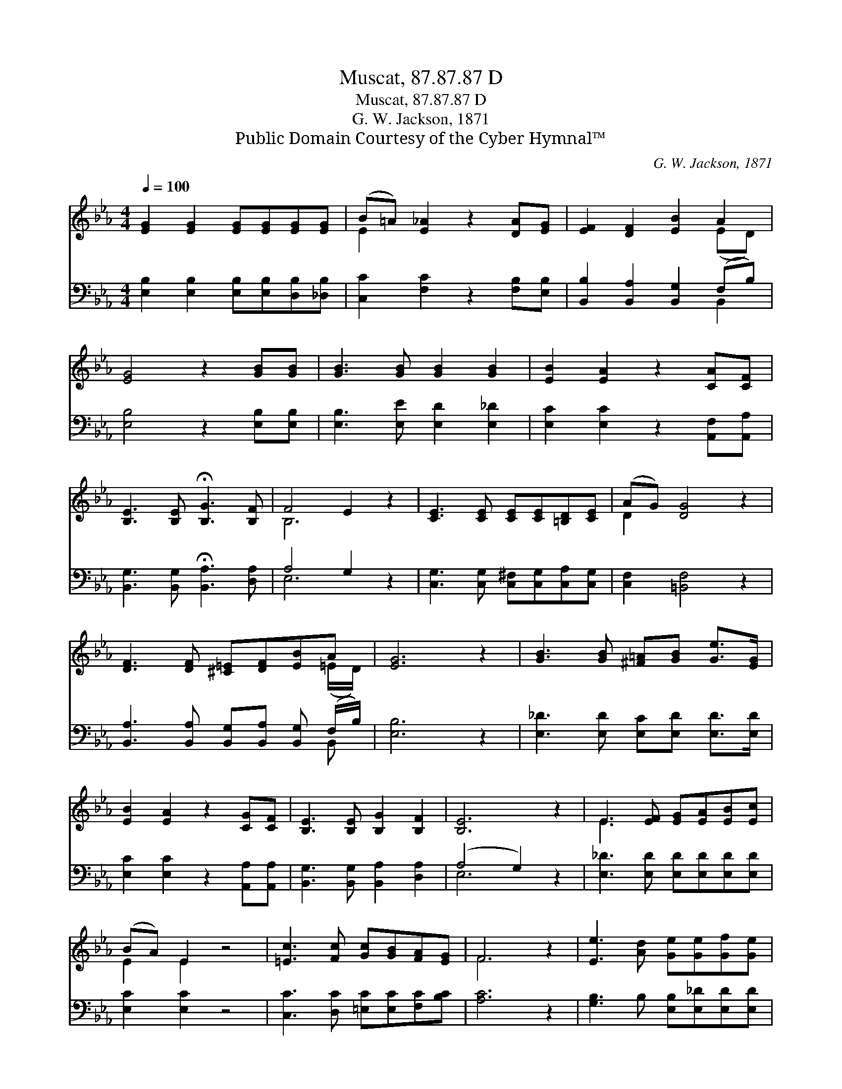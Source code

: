X:1
T:Muscat, 87.87.87 D
T:Muscat, 87.87.87 D
T:G. W. Jackson, 1871
T:Public Domain Courtesy of the Cyber Hymnal™
C:G. W. Jackson, 1871
Z:Public Domain
Z:Courtesy of the Cyber Hymnal™
%%score ( 1 2 ) ( 3 4 )
L:1/8
Q:1/4=100
M:4/4
K:Eb
V:1 treble 
V:2 treble 
V:3 bass 
V:4 bass 
V:1
 [EG]2 [EG]2 [EG][EG][EG][EG] | (B=A) [E_A]2 z2 [DA][EG] | [EF]2 [DF]2 [EB]2 A2 | %3
 [EG]4 z2 [GB][GB] | [GB]3 [GB] [GB]2 [GB]2 | [EB]2 [EA]2 z2 [CA][CF] | %6
 [B,E]3 [B,E] !fermata![B,G]3 [B,F] | F4 E2 z2 | [CE]3 [CE] [CE][CE][=B,D][CE] | (AG) [DG]4 z2 | %10
 [DF]3 [DF] [^C=E][DF][EB]A | [EG]6 z2 | [GB]3 [GB] [^F=A][GB] [Ge]>[EG] | %13
 [EB]2 [EA]2 z2 [CG][CF] | [B,E]3 [B,E] [B,G]2 [B,F]2 | [B,E]6 z2 | E3 [EF] [EG][EA][EB][Ec] | %17
 (BA) E2 z4 | [=Ec]3 [Fc] [Gc][GB][FA][EG] | F6 z2 | [Ee]3 [Ad] [Ge][Ge][Gf][Ge] | %21
 [Ae]2 [Ec]2 z2 [CA][CF] | [B,E]3 [B,E] !fermata![B,G]3 [B,F] | (F4 E2) |] %24
V:2
 x8 | E2 x6 | x6 (ED) | x8 | x8 | x8 | x8 | B,6 x2 | x8 | D2 x6 | x7 (=E/D/) | x8 | x8 | x8 | x8 | %15
 x8 | E3 x5 | E2 E2 x4 | x8 | F6 x2 | x8 | x8 | x8 | B,6 |] %24
V:3
 [E,B,]2 [E,B,]2 [E,B,][E,B,][D,B,][_D,B,] | [C,C]2 [F,C]2 z2 [F,B,][E,B,] | %2
 [B,,B,]2 [B,,A,]2 [B,,G,]2 (F,B,) | [E,B,]4 z2 [E,B,][E,B,] | [E,B,]3 [E,E] [E,D]2 [E,_D]2 | %5
 [E,C]2 [E,C]2 z2 [A,,F,][A,,A,] | [B,,G,]3 [B,,G,] !fermata![B,,A,]3 [D,A,] | A,4 G,2 z2 | %8
 [C,G,]3 [C,G,] [C,^F,][C,G,][C,A,][C,G,] | [C,F,]2 [=B,,F,]4 z2 | %10
 [B,,A,]3 [B,,A,] [B,,G,][B,,A,] [B,,G,] (F,/B,/) | [E,B,]6 z2 | %12
 [E,_D]3 [E,D] [E,C][E,D] [E,D]>[E,D] | [E,C]2 [E,C]2 z2 [A,,A,][A,,A,] | %14
 [B,,G,]3 [B,,G,] [B,,A,]2 [D,A,]2 | (A,4 G,2) z2 | [E,_D]3 [E,D] [E,D][E,D][E,D][E,D] | %17
 [E,C]2 [E,C]2 z4 | [C,C]3 [D,C] [=E,C][E,C][F,C][B,C] | [A,C]6 z2 | %20
 [G,B,]3 B, [E,B,][E,_D][E,D][E,D] | [E,C]2 A,2 z2 [A,,F,][A,,A,] | %22
 [B,,G,]3 [B,,G,] !fermata![B,,A,]3 [D,A,] | (A,4 G,2) |] %24
V:4
 x8 | x8 | x6 B,,2 | x8 | x8 | x8 | x8 | E,6 x2 | x8 | x8 | x7 B,, | x8 | x8 | x8 | x8 | E,6 x2 | %16
 x8 | x8 | x8 | x8 | x8 | x2 A,2 x4 | x8 | E,6 |] %24

